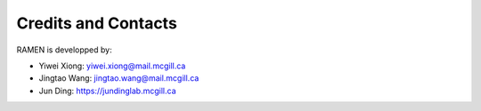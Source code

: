 Credits and Contacts
=====================

RAMEN is developped by:

- Yiwei Xiong: yiwei.xiong@mail.mcgill.ca 

- Jingtao Wang: jingtao.wang@mail.mcgill.ca 

- Jun Ding: https://jundinglab.mcgill.ca